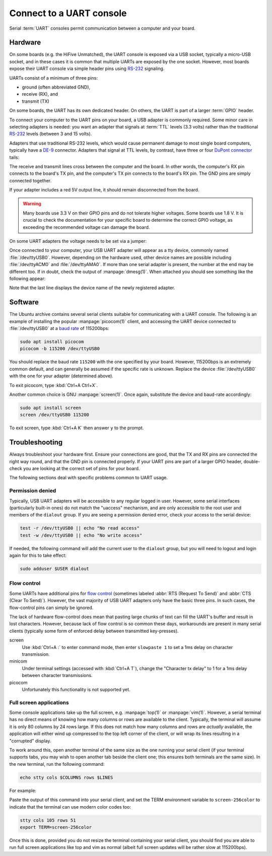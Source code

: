 =========================
Connect to a UART console
=========================

Serial :term:`UART` consoles permit communication between a computer and your
board.


Hardware
========

On some boards (e.g. the HiFive Unmatched), the UART console is exposed via a
USB socket, typically a micro-USB socket, and in these cases it is common that
multiple UARTs are exposed by the one socket. However, most boards expose their
UART console via simple header pins using `RS-232`_ signaling.

UARTs consist of a minimum of three pins:

* ground (often abbreviated GND),

* receive (RX), and

* transmit (TX)

On some boards, the UART has its own dedicated header. On others, the UART is
part of a larger :term:`GPIO` header.

To connect your computer to the UART pins on your board, a USB adapter is
commonly required. Some minor care in selecting adapters is needed: you want an
adapter that signals at :term:`TTL` levels (3.3 volts) rather than the
traditional `RS-232`_ levels (between 3 and 15 volts).

Adapters that use traditional RS-232 levels, which would cause permanent damage
to most single board computers, typically have a `DE-9`_ connector. Adapters
that signal at TTL levels, by contrast, have three or four `DuPont connector`_
tails:

.. image:: /images/uart-ttl-adapter.jpg
    :alt: A close-up of a typical USB UART adapter, showing the USB end on the
          left, and the "tails" with the female DuPont connectors on the right.
          The tails have the common colors, red, black, white, and green.

The receive and transmit lines cross between the computer and the board. In
other words, the computer's RX pin connects to the board's TX pin,
and the computer's TX pin connects to the board's RX pin. The GND pins are
simply connected together.

.. image:: /images/uart-connections.*
    :alt: A diagram showing the computer's GND, TX, and RX connectors on the
          left, and the board's GND, TX, and RX pins on the right. Dashed
          lines connect GND to GND, TX to RX, and RX to TX. The red +5V pin
          is also shown, unconnected.

If your adapter includes a red 5V output line, it should remain disconnected
from the board.

.. warning::

    Many boards use 3.3 V on their GPIO pins and do not tolerate higher
    voltages. Some boards use 1.8 V. It is crucial to check the documentation
    for your specific board to determine the correct GPIO voltage, as exceeding
    the recommended voltage can damage the board.

On some UART adapters the voltage needs to be set via a jumper:

.. image:: /images/uart-ttl-adapter-ch340g.jpg
    :alt: A CH340G base UART adapter with 3.3 V selected.

Once connected to your computer, your USB UART adapter will appear as a tty
device, commonly named :file:`/dev/ttyUSB0`. However, depending on the hardware
used, other device names are possible including :file:`/dev/ttyACM0` and
:file:`/dev/ttyAMA0`. If more than one serial adapter is present, the number at
the end may be different too. If in doubt, check the output of
:manpage:`dmesg(1)`. When attached you should see something like the following
appear:

.. terminal::
    :user: ubuntu
    :host: ubuntu

    :input: sudo dmesg
    ...
    [605927.453848] usb 2-2: new full-speed USB device number 2 using xhci-hcd
    [605927.599633] usb 2-2: New USB device found, idVendor=067b, idProduct=2303, bcdDevice= 3.00
    [605927.599645] usb 2-2: New USB device strings: Mfr=1, Product=2, SerialNumber=0
    [605927.599649] usb 2-2: Product: USB-Serial Controller
    [605927.599652] usb 2-2: Manufacturer: Prolific Technology Inc.
    [605927.653506] usbcore: registered new interface driver usbserial_generic
    [605927.653537] usbserial: USB Serial support registered for generic
    [605927.656003] usbcore: registered new interface driver pl2303
    [605927.656045] usbserial: USB Serial support registered for pl2303
    [605927.656109] pl2303 2-2:1.0: pl2303 converter detected
    [605927.682845] usb 2-2: pl2303 converter now attached to ttyUSB0

Note that the last line displays the device name of the newly registered
adapter.

.. _DE-9: https://en.wikipedia.org/wiki/D-subminiature
.. _RS-232: https://en.wikipedia.org/wiki/RS-232
.. _DuPont connector: https://en.wikipedia.org/wiki/Pin_header


Software
========

The Ubuntu archive contains several serial clients suitable for communicating
with a UART console. The following is an example of installing the popular
:manpage:`picocom(1)` client, and accessing the UART device connected to
:file:`/dev/ttyUSB0` at a `baud rate`_ of 115200bps:

.. code-block:: text

    sudo apt install picocom
    picocom -b 115200 /dev/ttyUSB0

You should replace the baud rate ``115200`` with the one specified by your
board. However, 115200bps is an extremely common default, and can generally be
assumed if the specific rate is unknown. Replace the device
:file:`/dev/ttyUSB0` with the one for your adapter (determined above).

To exit picocom, type :kbd:`Ctrl+A Ctrl+X`.

Another common choice is GNU :manpage:`screen(1)`. Once again, substitute the
device and baud-rate accordingly:

.. code-block:: text

    sudo apt install screen
    screen /dev/ttyUSB0 115200

To exit screen, type :kbd:`Ctrl+A K` then answer ``y`` to the prompt.

.. _baud rate: https://en.wikipedia.org/wiki/Baud


Troubleshooting
===============

Always troubleshoot your hardware first. Ensure your connections are good, that
the TX and RX pins are connected the right way round, and that the GND pin is
connected properly. If your UART pins are part of a larger GPIO header,
double-check you are looking at the correct set of pins for your board.

The following sections deal with specific problems common to UART usage.


Permission denied
-----------------

Typically, USB UART adapters will be accessible to any regular logged in user.
However, some serial interfaces (particularly built-in ones) do not match the
"uaccess" mechanism, and are only accessible to the root user and members of
the ``dialout`` group. If you are seeing a permission denied error, check your
access to the serial device:

.. code-block:: text

    test -r /dev/ttyUSB0 || echo "No read access"
    test -w /dev/ttyUSB0 || echo "No write access"

If needed, the following command will add the current user to the ``dialout``
group, but you will need to logout and login again for this to take effect:

.. code-block:: text

    sudo adduser $USER dialout


Flow control
------------

Some UARTs have additional pins for `flow control`_ (sometimes labeled
:abbr:`RTS (Request To Send)` and :abbr:`CTS (Clear To Send)`). However, the
vast majority of USB UART adapters only have the basic three pins. In such
cases, the flow-control pins can simply be ignored.

The lack of hardware flow-control does mean that pasting large chunks of text
can fill the UART's buffer and result in lost characters. However, because lack
of flow control is so common these days, workarounds are present in many serial
clients (typically some form of enforced delay between transmitted
key-presses).

screen
    Use :kbd:`Ctrl+A :` to enter command mode, then enter ``slowpaste 1`` to
    set a 1ms delay on character transmission.

minicom
    Under terminal settings (accessed with :kbd:`Ctrl+A T`), change the
    "Character tx delay" to 1 for a 1ms delay between character transmissions.

picocom
    Unfortunately this functionality is not supported yet.

.. _flow control: https://en.wikipedia.org/wiki/Flow_control_(data)#Hardware_flow_control


Full screen applications
------------------------

Some console applications take up the full screen, e.g. :manpage:`top(1)` or
:manpage:`vim(1)`. However, a serial terminal has no direct means of knowing
how many columns or rows are available to the client. Typically, the terminal
will assume it is only 80 columns by 24 rows large. If this does not match how
many columns and rows are *actually* available, the application will either
wind up compressed to the top left corner of the client, or will wrap its lines
resulting in a "corrupted" display.

To work around this, open another terminal of the same size as the one running
your serial client (if your terminal supports tabs, you may wish to open
another tab beside the client one; this ensures both terminals are the same
size). In the new terminal, run the following command:

.. code-block:: text

    echo stty cols $COLUMNS rows $LINES

For example:

.. terminal::
    :user: ubuntu
    :host: ubuntu

    :input: echo stty cols $COLUMNS rows $LINES
    stty cols 105 rows 51

Paste the output of this command into your serial client, and set the TERM
environment variable to ``screen-256color`` to indicate that the terminal can
use modern color codes too:

.. code-block:: text

    stty cols 105 rows 51
    export TERM=screen-256color

Once this is done, provided you do not resize the terminal containing your
serial client, you should find you are able to run full screen applications
like top and vim as normal (albeit full screen updates will be rather slow at
115200bps).
